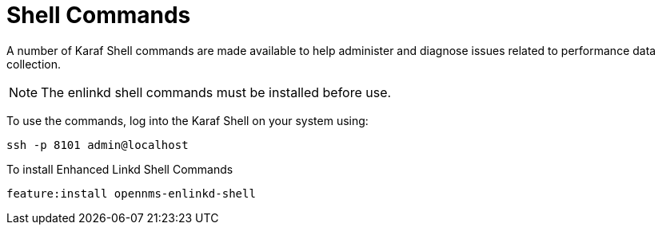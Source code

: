 
= Shell Commands

A number of Karaf Shell commands are made available to help administer and diagnose issues related to performance data collection.

NOTE: The enlinkd shell commands must be installed before use.

To use the commands, log into the Karaf Shell on your system using:

[source, console]
ssh -p 8101 admin@localhost

To install Enhanced Linkd Shell Commands
[source]
----
feature:install opennms-enlinkd-shell
----
